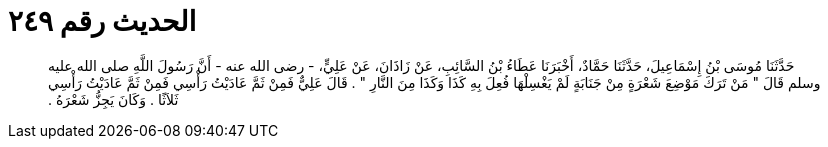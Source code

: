 
= الحديث رقم ٢٤٩

[quote.hadith]
حَدَّثَنَا مُوسَى بْنُ إِسْمَاعِيلَ، حَدَّثَنَا حَمَّادٌ، أَخْبَرَنَا عَطَاءُ بْنُ السَّائِبِ، عَنْ زَاذَانَ، عَنْ عَلِيٍّ، - رضى الله عنه - أَنَّ رَسُولَ اللَّهِ صلى الله عليه وسلم قَالَ ‏"‏ مَنْ تَرَكَ مَوْضِعَ شَعْرَةٍ مِنْ جَنَابَةٍ لَمْ يَغْسِلْهَا فُعِلَ بِهِ كَذَا وَكَذَا مِنَ النَّارِ ‏"‏ ‏.‏ قَالَ عَلِيٌّ فَمِنْ ثَمَّ عَادَيْتُ رَأْسِي فَمِنْ ثَمَّ عَادَيْتُ رَأْسِي ثَلاَثًا ‏.‏ وَكَانَ يَجِزُّ شَعْرَهُ ‏.‏